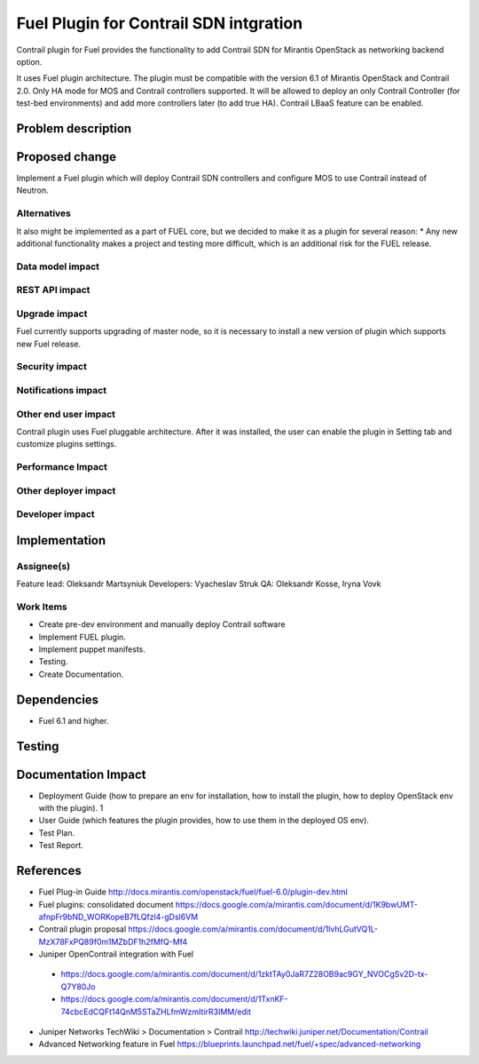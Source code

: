 ..
 This work is licensed under a Creative Commons Attribution 3.0 Unported
 License.

 http://creativecommons.org/licenses/by/3.0/legalcode

==========================================
Fuel Plugin for Contrail SDN intgration
==========================================

Contrail plugin for Fuel provides the functionality to add Сontrail SDN for Mirantis OpenStack as networking backend option.

It uses Fuel plugin architecture.
The plugin must be compatible with  the  version 6.1 of Mirantis OpenStack and Contrail 2.0.
Only HA mode for MOS and Contrail controllers supported. It will be allowed to deploy an only Contrail Controller (for test-bed environments) and add more controllers later (to add true HA).
Contrail LBaaS feature can be enabled.

Problem description
===================


Proposed change
===============

Implement a Fuel plugin which will deploy Contrail SDN controllers and configure MOS to use Contrail instead of Neutron.

Alternatives
------------

It also might be implemented as a part of FUEL core, but we decided to make it as a plugin for several reason:
* Any new additional functionality makes a project and testing more difficult, which is an additional risk for the FUEL release.

Data model impact
-----------------

REST API impact
---------------

Upgrade impact
--------------

Fuel currently supports upgrading of master node, so it is necessary to install a new version of plugin which supports new Fuel release.

Security impact
---------------

Notifications impact
--------------------

Other end user impact
---------------------

Contrail plugin uses Fuel pluggable architecture.
After it was installed, the user can enable the plugin in Setting tab and customize plugins settings.

Performance Impact
------------------

Other deployer impact
---------------------

Developer impact
----------------

Implementation
==============

Assignee(s)
-----------

Feature lead: Oleksandr Martsyniuk
Developers: Vyacheslav Struk
QA: Oleksandr Kosse, Iryna Vovk


Work Items
----------

* Create pre-dev environment and manually deploy Contrail software
* Implement FUEL plugin.
* Implement puppet manifests.
* Testing.
* Create Documentation.


Dependencies
============

* Fuel 6.1 and higher.

Testing
=======


Documentation Impact
====================

* Deployment Guide (how to prepare an env for installation, how to install the plugin, how to deploy OpenStack env with the plugin).	1
* User Guide (which features the plugin provides, how to use them in the deployed OS env).
* Test Plan.
* Test Report.

References
==========

* Fuel Plug-in Guide http://docs.mirantis.com/openstack/fuel/fuel-6.0/plugin-dev.html
* Fuel plugins: consolidated document https://docs.google.com/a/mirantis.com/document/d/1K9bwUMT-afnpFr9bND_WORKopeB7fLQfzl4-gDsl6VM
* Contrail plugin proposal https://docs.google.com/a/mirantis.com/document/d/1lvhLGutVQ1L-MzX78FxPQ89f0m1MZbDF1h2fMfQ-Mf4
* Juniper OpenContrail integration with Fuel
 - https://docs.google.com/a/mirantis.com/document/d/1zktTAy0JaR7Z28OB9ac9GY_NVOCgSv2D-tx-Q7Y80Jo
 - https://docs.google.com/a/mirantis.com/document/d/1TxnKF-74cbcEdCQFt14QnM5STaZHLfmWzmItirR3IMM/edit
* Juniper Networks TechWiki > Documentation > Contrail http://techwiki.juniper.net/Documentation/Contrail
* Advanced Networking feature in Fuel https://blueprints.launchpad.net/fuel/+spec/advanced-networking 


